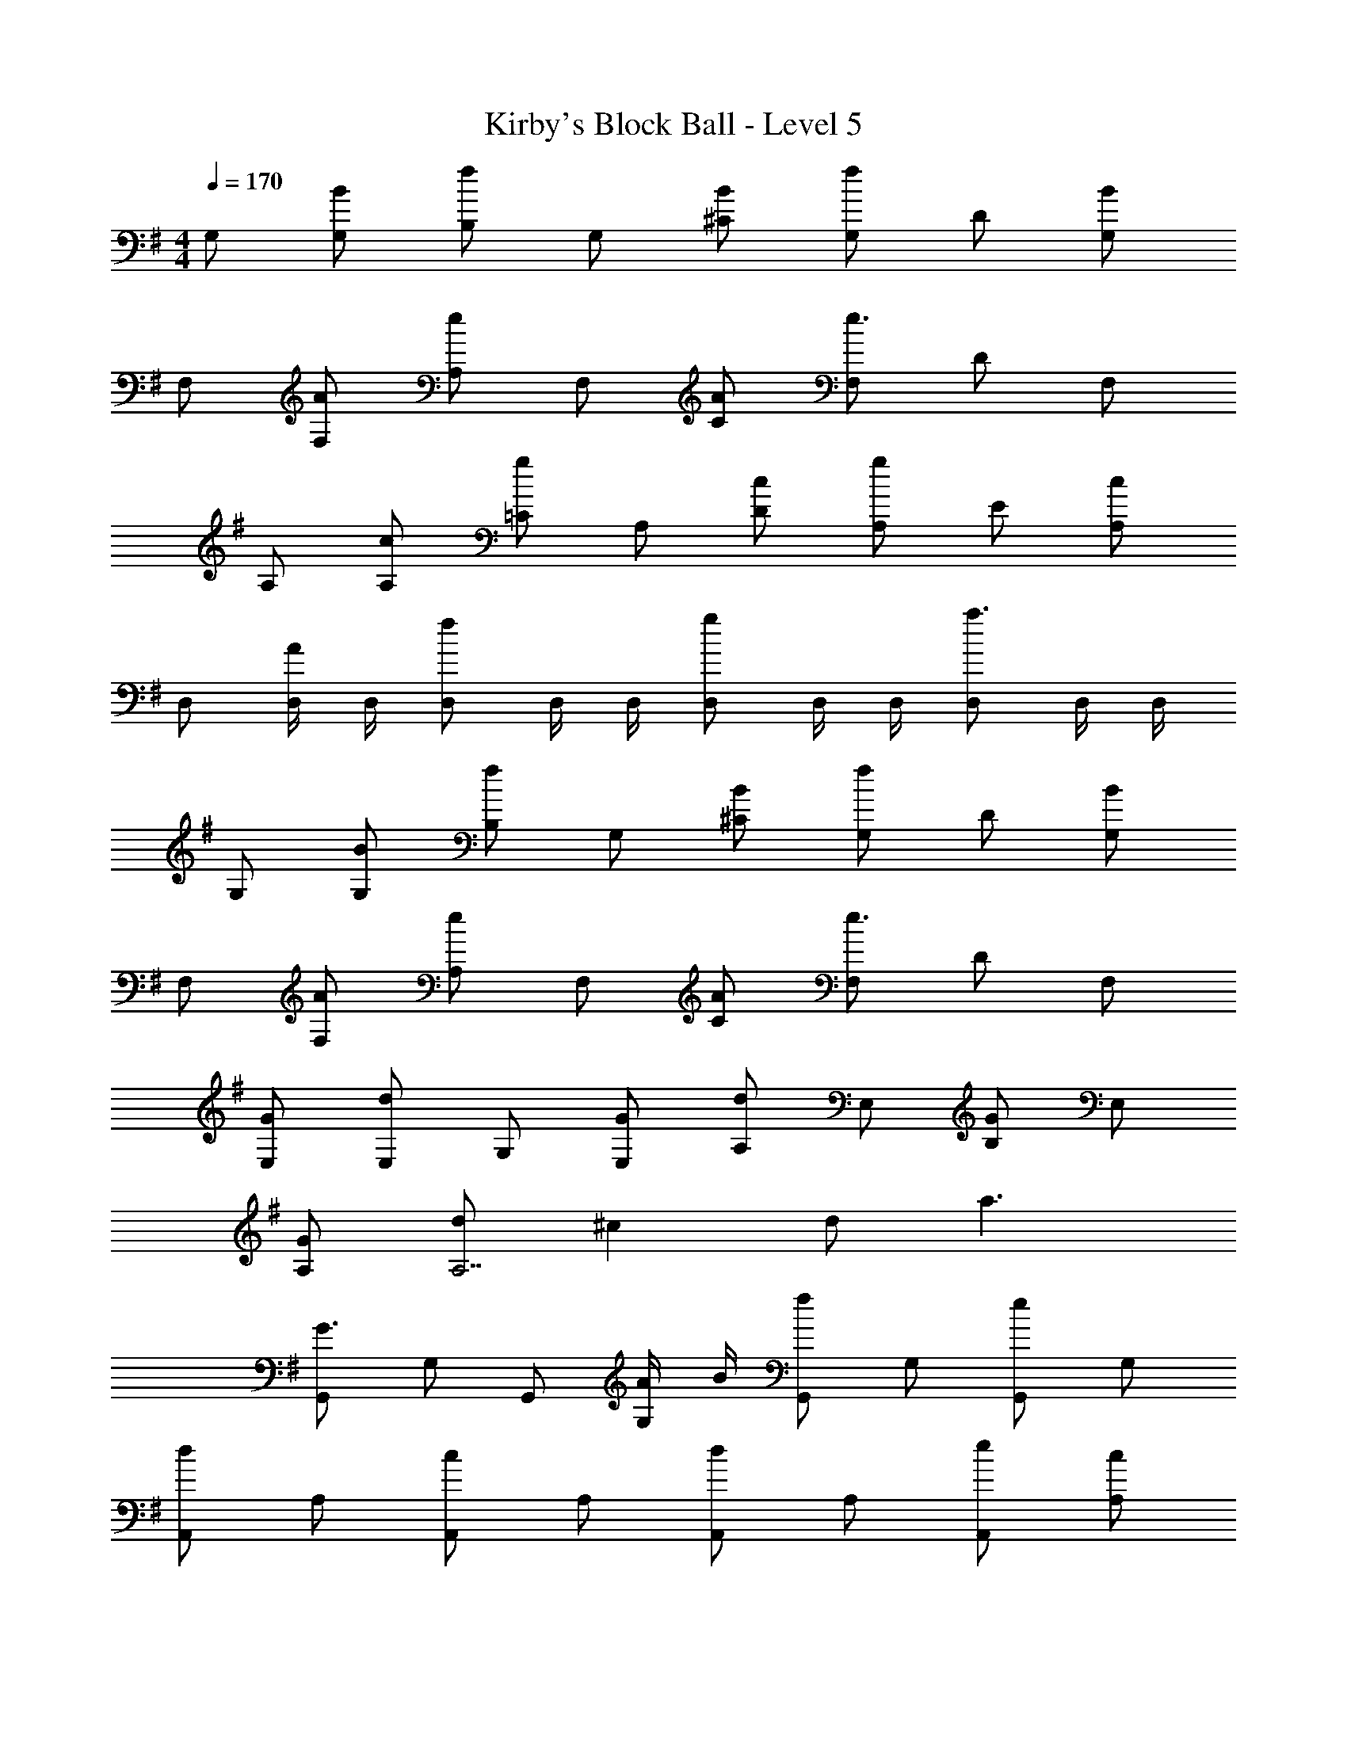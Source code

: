 X: 1
T: Kirby's Block Ball - Level 5
Z: ABC Generated by Starbound Composer
L: 1/4
M: 4/4
Q: 1/4=170
K: G
G,/ [B/G,/] [B,/f] G,/ [B/^C/] [G,/f] D/ [G,/B] 
F,/ [A/F,/] [A,/e] F,/ [A/C/] [F,/e3/] D/ F,/ 
A,/ [c/A,/] [=C/g] A,/ [c/D/] [A,/g] E/ [A,/c] 
D,/ [D,/4A/] D,/4 [D,/f] D,/4 D,/4 [D,/g] D,/4 D,/4 [D,/a3/] D,/4 D,/4 
G,/ [B/G,/] [B,/f] G,/ [B/^C/] [G,/f] D/ [G,/B] 
F,/ [A/F,/] [A,/e] F,/ [A/C/] [F,/e3/] D/ F,/ 
[G/E,/] [E,/d] G,/ [G/E,/] [A,/d] E,/ [G/B,/] E,/ 
[G/A,/] [d/A,7/] ^c d/ a3/ 
[G,,/G3/] G,/ G,,/ [A/4G,/] B/4 [G,,/f] G,/ [G,,/e] G,/ 
[A,,/d] A,/ [A,,/c] A,/ [A,,/d] A,/ [e/A,,/] [A,/c] 
F,,/ [B/F,/] [F,,/A2] F,/ F,,/ F,/ [F/F,,/] [A/F,/] 
[B,,/c3/] B,/ B,,/ [B,/d3/] B,,/ B,/ [B,,/F] B,/ 
[G,,/G3/] G,/ G,,/ [A/4G,/] B/4 [G,,/f] G,/ [G,,/e] G,/ 
[A,,/d] A,/ [A,,/c] A,/ [A,,/d] A,/ [e/A,,/] [A,/c2] 
F,,/ F,/ F,,/ [F,/f3] F,,/ F,/ F,,/ F,/ 
F,,/ [A/F,/] [^G/F,,/] [A/F,/] [cF,,] [=c=F,,] 
[E,,/B3/] E,/ E,,/ [E,/=G] E,,/ [A/E,/] [B/E,,/] [f/E,/] 
[A,,/f3/] A,/ A,,/ [e/4A,/] ^d/4 [A,,/e2] A,/ A,,/ A,/ 
[G,,/=d3/] G,/ G,,/ [G,/B] G,,/ [^c/G,/] [d/G,,/] [a/G,/] 
[A,,/a3/] A,/ A,,/ [g/4A,/] f/4 [A,,/e2] A,/ A,,/ A,/ 
[F,,/=f5/] =F,/ F,,/ F,/ F,,/ [g/F,/] [a/F,,/] [=f'/F,/] 
[G,,/e'3/] G,/ G,,/ [G,/b3/] G,,/ G,/ [G,,/d'] G,/ 
[A,,/d'3/] A,/ A,,/ [^c'/A,/] [A,,/c'3] A,/ A,,/ A,/ 
A,,/ A,/ [A,,/a] A,/ [aA,,] [g^G,,] 
G,/ [B/G,/] [B,/^f] G,/ [B/C/] [G,/f] D/ [G,/B] 
^F,/ [A/F,/] [A,/e] F,/ [A/C/] [F,/e3/] D/ F,/ 
A,/ [=c/A,/] [=C/g] A,/ [c/D/] [A,/g] E/ [A,/c] 
D,/ [D,/4A/] D,/4 [D,/f] D,/4 D,/4 [D,/g] D,/4 D,/4 [D,/a3/] D,/4 D,/4 
G,/ [B/G,/] [B,/f] G,/ [B/^C/] [G,/f] D/ [G,/B] 
F,/ [A/F,/] [A,/e] F,/ [A/C/] [F,/e3/] D/ F,/ 
E,/ [G/E,/] [G,/d] E,/ [G/A,/] [E,/d] B,/ [E,/G] 
A,/ [d/A,7/] ^c d/ a3/ 
[=G,,/G3/] G,/ G,,/ [A/4G,/] B/4 [G,,/f] G,/ [G,,/e] G,/ 
[A,,/d] A,/ [A,,/c] A,/ [A,,/d] A,/ [e/A,,/] [A,/c] 
^F,,/ [B/F,/] [F,,/A2] F,/ F,,/ F,/ [F/F,,/] [A/F,/] 
[B,,/c3/] B,/ B,,/ [B,/d3/] B,,/ B,/ [B,,/F] B,/ 
[G,,/G3/] G,/ G,,/ [A/4G,/] B/4 [G,,/f] G,/ [G,,/e] G,/ 
[A,,/d] A,/ [A,,/c] A,/ [A,,/d] A,/ [e/A,,/] [A,/c2] 
F,,/ F,/ F,,/ [F,/f3] F,,/ F,/ F,,/ F,/ 
F,,/ [A/F,/] [^G/F,,/] [A/F,/] [cF,,] [=c=F,,] 
[E,,/B3/] E,/ E,,/ [E,/=G] E,,/ [A/E,/] [B/E,,/] [f/E,/] 
[A,,/f3/] A,/ A,,/ [e/4A,/] ^d/4 [A,,/e2] A,/ A,,/ A,/ 
[G,,/=d3/] G,/ G,,/ [G,/B] G,,/ [^c/G,/] [d/G,,/] [a/G,/] 
[A,,/a3/] A,/ A,,/ [g/4A,/] f/4 [A,,/e2] A,/ A,,/ A,/ 
[F,,/=f5/] =F,/ F,,/ F,/ F,,/ [g/F,/] [a/F,,/] [f'/F,/] 
[G,,/e'3/] G,/ G,,/ [G,/b3/] G,,/ G,/ [G,,/d'] G,/ 
[A,,/d'3/] A,/ A,,/ [c'/A,/] [A,,/c'3] A,/ A,,/ A,/ 
A,,/ A,/ [A,,/a] A,/ [aA,,] [g^G,,] 
[=G,,/^f'9/] G,/ G,,/ G,/ G,,/ G,/ G,,/ G,/ 
A,,/ [A,/e'3/4] [z/4A,,/] [z/4d'3/4] A,/ [A,,/c'3/4] [z/4A,/] [z/4d'3/4] A,,/ [e'/A,/] 
[^F,,/a'7/] ^F,/ F,,/ F,/ F,,/ F,/ F,,/ [g'/4F,/] a'/4 
[B,,/g'3/] B,/ B,,/ [f'/B,/] [e'/B,,/] [d'/B,/] [c'/B,,/] [d'/B,/] 
[G,,/b'11/] G,/ G,,/ G,/ G,,/ G,/ G,,/ G,/ 
A,,/ A,/ A,,/ [b'/A,/] [a'/A,,/] [g'/A,/] [f'/A,,/] [e'/A,/] 
[F,,/f'3/] F,/ F,,/ [F,/g'3/] F,,/ F,/ [F,,/f'] F,/ 
[F,,/^d'3/] F,/ F,,/ [F,/b] F,,/ [b/F,/] [^a/F,,/] [b/F,/] 
[E,,/f'3/] E,/ E,,/ [E,/e'3/] E,,/ E,/ [E,,/=d'] E,/ 
[A,,/a'3/] A,/ A,,/ [A,/e'3/] A,,/ A,/ [A,,/=a] A,/ 
[G,,/f'3/] G,/ G,,/ [G,/e'3/] G,,/ G,/ [G,,/d'] G,/ 
[A,,/a'3/] A,/ A,,/ [A,/e'3/] A,,/ A,/ [A,,/a'] A,/ 
[=F,,/^a'4] =F,/ F,,/ F,/ F,,/ F,/ F,,/ F,/ 
[G,,/c''4] G,/ G,,/ G,/ G,,/ G,/ G,,/ G,/ 
[A,,/d''8] A,/ A,,/ A,/ A,,/ A,/ A,,/ A,/ 
A,,/ A,/ A,,/ A,/ A,, ^G,, 
G,/ [B/G,/] [B,/^f] G,/ [B/C/] [G,/f] D/ [G,/B] 
^F,/ [A/F,/] [A,/e] F,/ [A/C/] [F,/e3/] D/ F,/ 
A,/ [=c/A,/] [=C/g] A,/ [c/D/] [A,/g] E/ [A,/c] 
D,/ [D,/4A/] D,/4 [D,/f] D,/4 D,/4 [D,/g] D,/4 D,/4 [D,/a3/] D,/4 D,/4 
G,/ [B/G,/] [B,/f] G,/ [B/^C/] [G,/f] D/ [G,/B] 
F,/ [A/F,/] [A,/e] F,/ [A/C/] [F,/e3/] D/ F,/ 
[G/E,/] [E,/d] G,/ [G/E,/] [A,/d] E,/ [G/B,/] E,/ 
[G/A,/] [d/A,7/] ^c d/ a3/ 
[=G,,/G3/] G,/ G,,/ [A/4G,/] B/4 [G,,/f] G,/ [G,,/e] G,/ 
[A,,/d] A,/ [A,,/c] A,/ [A,,/d] A,/ [e/A,,/] [A,/c] 
^F,,/ [B/F,/] [F,,/A2] F,/ F,,/ F,/ [F/F,,/] [A/F,/] 
[B,,/c3/] B,/ B,,/ [B,/d3/] B,,/ B,/ [B,,/F] B,/ 
[G,,/G3/] G,/ G,,/ [A/4G,/] B/4 [G,,/f] G,/ [G,,/e] G,/ 
[A,,/d] A,/ [A,,/c] A,/ [A,,/d] A,/ [e/A,,/] [A,/c2] 
F,,/ F,/ F,,/ [F,/f3] F,,/ F,/ F,,/ F,/ 
F,,/ [A/F,/] [^G/F,,/] [A/F,/] [cF,,] [=c=F,,] 
[E,,/B3/] E,/ E,,/ [E,/=G] E,,/ [A/E,/] [B/E,,/] [f/E,/] 
[A,,/f3/] A,/ A,,/ [e/4A,/] ^d/4 [A,,/e2] A,/ A,,/ A,/ 
[G,,/=d3/] G,/ G,,/ [G,/B] G,,/ [^c/G,/] [d/G,,/] [a/G,/] 
[A,,/a3/] A,/ A,,/ [g/4A,/] f/4 [A,,/e2] A,/ A,,/ A,/ 
[F,,/=f5/] =F,/ F,,/ F,/ F,,/ [g/F,/] [a/F,,/] [=f'/F,/] 
[G,,/e'3/] G,/ G,,/ [G,/b3/] G,,/ G,/ [G,,/d'] G,/ 
[A,,/d'3/] A,/ A,,/ [c'/A,/] [A,,/c'3] A,/ A,,/ A,/ 
A,,/ A,/ [A,,/a] A,/ [aA,,] [g^G,,] 
G,/ [B/G,/] [B,/^f] G,/ [B/C/] [G,/f] D/ [G,/B] 
^F,/ [A/F,/] [A,/e] F,/ [A/C/] [F,/e3/] D/ F,/ 
A,/ [=c/A,/] [=C/g] A,/ [c/D/] [A,/g] E/ [A,/c] 
D,/ [D,/4A/] D,/4 [D,/f] D,/4 D,/4 [D,/g] D,/4 D,/4 [D,/a3/] D,/4 D,/4 
G,/ [B/G,/] [B,/f] G,/ [B/^C/] [G,/f] D/ [G,/B] 
F,/ [A/F,/] [A,/e] F,/ [A/C/] [F,/e3/] D/ F,/ 
E,/ [G/E,/] [G,/d] E,/ [G/A,/] [E,/d] B,/ [E,/G] 
A,/ [d/A,7/] ^c d/ a3/ 
[=G,,/G3/] G,/ G,,/ [A/4G,/] B/4 [G,,/f] G,/ [G,,/e] G,/ 
[A,,/d] A,/ [A,,/c] A,/ [A,,/d] A,/ [e/A,,/] [A,/c] 
^F,,/ [B/F,/] [F,,/A2] F,/ F,,/ F,/ [F/F,,/] [A/F,/] 
[B,,/c3/] B,/ B,,/ [B,/d3/] B,,/ B,/ [B,,/F] B,/ 
[G,,/G3/] G,/ G,,/ [A/4G,/] B/4 [G,,/f] G,/ [G,,/e] G,/ 
[A,,/d] A,/ [A,,/c] A,/ [A,,/d] A,/ [e/A,,/] [A,/c2] 
F,,/ F,/ F,,/ [F,/f3] F,,/ F,/ F,,/ F,/ 
F,,/ [A/F,/] [^G/F,,/] [A/F,/] [cF,,] [=c=F,,] 
[E,,/B3/] E,/ E,,/ [E,/=G] E,,/ [A/E,/] [B/E,,/] [f/E,/] 
[A,,/f3/] A,/ A,,/ [e/4A,/] ^d/4 [A,,/e2] A,/ A,,/ A,/ 
[G,,/=d3/] G,/ G,,/ [G,/B] G,,/ [^c/G,/] [d/G,,/] [a/G,/] 
[A,,/a3/] A,/ A,,/ [g/4A,/] f/4 [A,,/e2] A,/ A,,/ A,/ 
[F,,/=f5/] =F,/ F,,/ F,/ F,,/ [g/F,/] [a/F,,/] [f'/F,/] 
[G,,/e'3/] G,/ G,,/ [G,/b3/] G,,/ G,/ [G,,/d'] G,/ 
[A,,/d'3/] A,/ A,,/ [c'/A,/] [A,,/c'3] A,/ A,,/ A,/ 
A,,/ A,/ [A,,/a] A,/ [aA,,] [g^G,,] 
[=G,,/^f'9/] G,/ G,,/ G,/ G,,/ G,/ G,,/ G,/ 
A,,/ [A,/e'3/4] [z/4A,,/] [z/4d'3/4] A,/ [A,,/c'3/4] [z/4A,/] [z/4d'3/4] A,,/ [e'/A,/] 
[^F,,/=a'7/] ^F,/ F,,/ F,/ F,,/ F,/ F,,/ [g'/4F,/] a'/4 
[B,,/g'3/] B,/ B,,/ [f'/B,/] [e'/B,,/] [d'/B,/] [c'/B,,/] [d'/B,/] 
[G,,/b'11/] G,/ G,,/ G,/ G,,/ G,/ G,,/ G,/ 
A,,/ A,/ A,,/ [b'/A,/] [a'/A,,/] [g'/A,/] [f'/A,,/] [e'/A,/] 
[F,,/f'3/] F,/ F,,/ [F,/g'3/] F,,/ F,/ [F,,/f'] F,/ 
[F,,/^d'3/] F,/ F,,/ [F,/b] F,,/ [b/F,/] [^a/F,,/] [b/F,/] 
[E,,/f'3/] E,/ E,,/ [E,/e'3/] E,,/ E,/ [E,,/=d'] E,/ 
[A,,/a'3/] A,/ A,,/ [A,/e'3/] A,,/ A,/ [A,,/=a] A,/ 
[G,,/f'3/] G,/ G,,/ [G,/e'3/] G,,/ G,/ [G,,/d'] G,/ 
[A,,/a'3/] A,/ A,,/ [A,/e'3/] A,,/ A,/ [A,,/a'] A,/ 
[=F,,/^a'4] =F,/ F,,/ F,/ F,,/ F,/ F,,/ F,/ 
[G,,/c''4] G,/ G,,/ G,/ G,,/ G,/ G,,/ G,/ 
[A,,/d''8] A,/ A,,/ A,/ A,,/ A,/ A,,/ A,/ 
A,,/ A,/ A,,/ A,/ A,, ^G,, 
